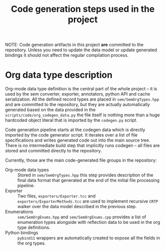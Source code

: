 #+title: Code generation steps used in the project

NOTE:  Code generation  artifacts in  this project  *are* committed  to the
repository. Unless  you need to update  the data model or  update generated
bindings it should not affect the regular compilation process.

* Org data type description

Org-mode data type  definition is the central part of  the whole project --
it is used by the sem converter, exporter, annotators, python API and cache
serialization.   All    the   defined   record   types    are   placed   in
~sem/SemOrgTypes.hpp~ and  are committed  to the  repository, but  they are
actually  automatically  generated  based  on  the  data  provided  in  the
~scripts/code/org_codegen_data.py~ the  file itself is nothing  more than a
huge hardcoded  object literal  that is  imported by  the ~codegen.py~
script.

Code  generation pipeline  starts at  the  codegen data  which is  directly
imported by  the code  generator script.  It iterates over  a list  of file
specifications and  writes generated  code out into  the main  source tree.
There is  no intermediate build  step that  implicitly runs codegen  -- all
files are stored and committed directly to the repository.

Currently, those are the main code-generated file groups in the repository:

- Org-mode data types :: Stored in ~sem/SemOrgTypes.hpp~ this step provides
  description of  the final data  format that generated  at the end  of the
  initial file processing pipeline.
- Exporter          ::         Two   files,  ~exporters/Exporter.tcc~   and
  ~exporters/ExporterMethods.tcc~  are used  to implement  recursive =CRTP=
  walker over the data model described in the previous step.
- Enumerations :: ~sem/SemOrgEnums.hpp~  and ~sem/SemOrgEnums.cpp~ provides
  a list of enumeration types alongside  with reflection data to be used in
  the org type definitions.
- Python  bindings  :: =pybind11=  wrappers  are  automatically created  to
  expose all the fields in the org types.
